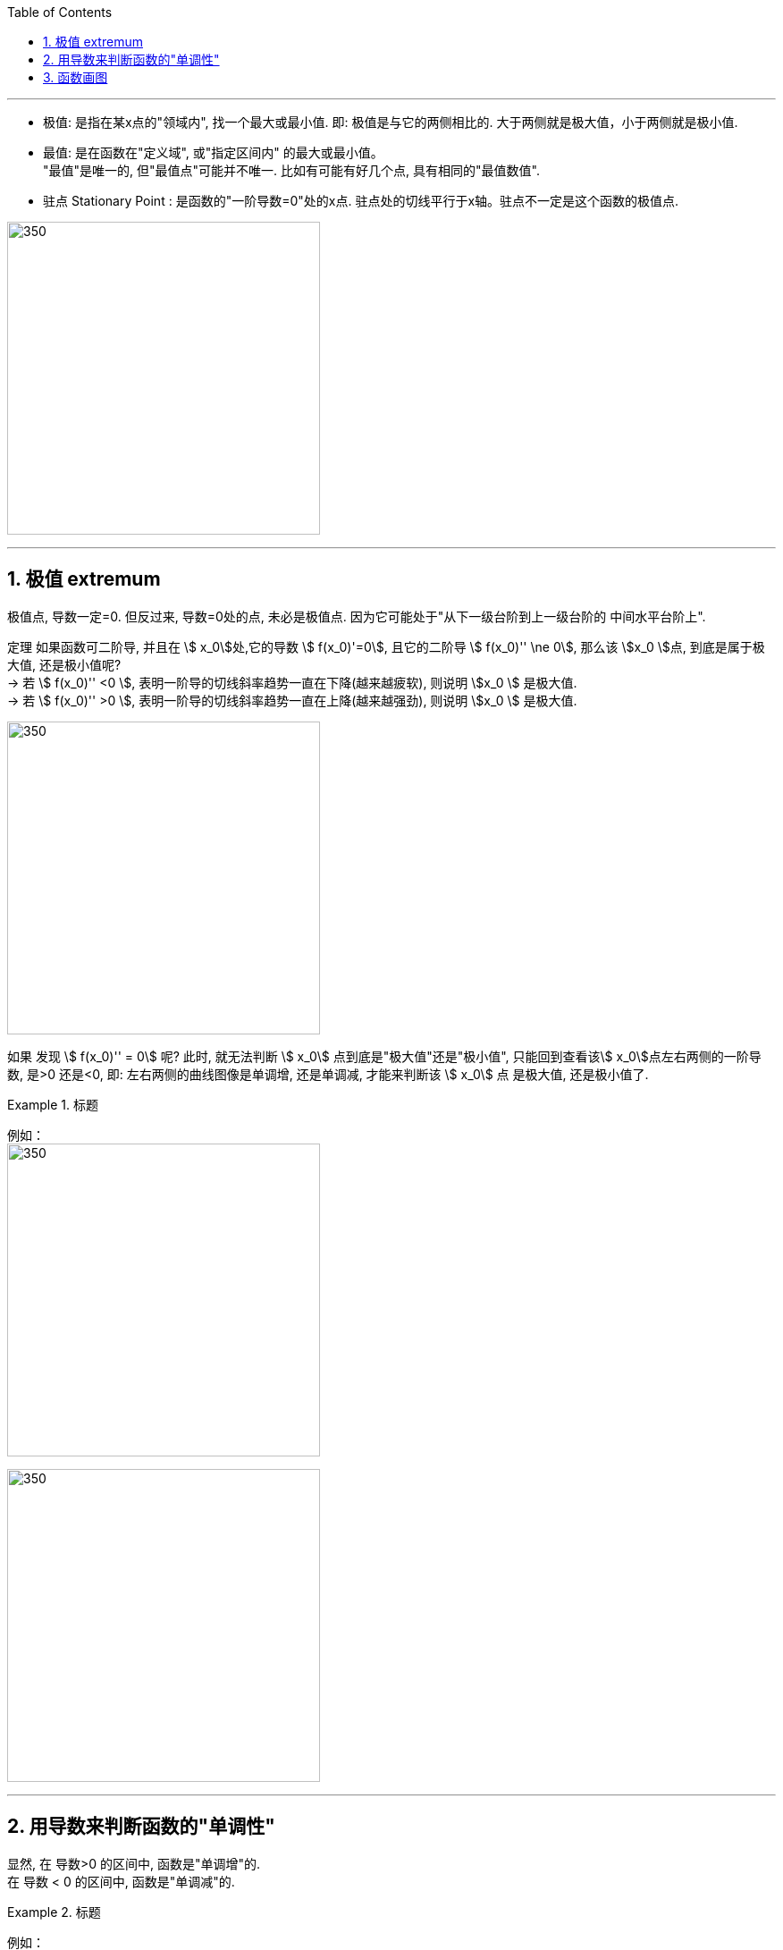 
:toc: left
:toclevels: 3
:sectnums:

---


- 极值: 是指在某x点的"领域内", 找一个最大或最小值. 即: 极值是与它的两侧相比的. 大于两侧就是极大值，小于两侧就是极小值.

- 最值: 是在函数在"定义域", 或"指定区间内" 的最大或最小值。  +
"最值"是唯一的, 但"最值点"可能并不唯一. 比如有可能有好几个点, 具有相同的"最值数值".

- 驻点 Stationary Point : 是函数的"一阶导数=0"处的x点. 驻点处的切线平行于x轴。驻点不一定是这个函数的极值点.

image:img/238.webp[350,350]

---

== 极值  extremum

极值点, 导数一定=0. 但反过来, 导数=0处的点, 未必是极值点. 因为它可能处于"从下一级台阶到上一级台阶的 中间水平台阶上".

定理 如果函数可二阶导, 并且在 stem:[ x_0]处,它的导数 stem:[ f(x_0)'=0], 且它的二阶导 stem:[  f(x_0)'' \ne 0], 那么该 stem:[x_0 ]点, 到底是属于极大值, 还是极小值呢?  +
-> 若 stem:[  f(x_0)''  <0 ], 表明一阶导的切线斜率趋势一直在下降(越来越疲软), 则说明 stem:[x_0 ] 是极大值. +
-> 若 stem:[  f(x_0)''  >0 ], 表明一阶导的切线斜率趋势一直在上降(越来越强劲), 则说明 stem:[x_0 ] 是极大值.

image:img/239.png[350,350]

如果 发现 stem:[  f(x_0)'' = 0] 呢? 此时, 就无法判断 stem:[ x_0] 点到底是"极大值"还是"极小值", 只能回到查看该stem:[ x_0]点左右两侧的一阶导数, 是>0 还是<0, 即: 左右两侧的曲线图像是单调增, 还是单调减, 才能来判断该  stem:[ x_0] 点 是极大值, 还是极小值了.


.标题
====
例如： +
image:img/240.png[350,350]

image:img/241.png[350,350]
====


---

== 用导数来判断函数的"单调性"


显然, 在 导数>0 的区间中, 函数是"单调增"的. +
在 导数 < 0 的区间中, 函数是"单调减"的.

.标题
====
例如： +
image:img/232.png[350,350]

image:img/233.png[350,350]
====


判断单调性, 可以从两种点入手:

1. 驻点, 即 "导数=0" 处的点.
2. "导数不存在"处的点.

.标题
====
例如：  +
image:img/234.png[350,350]

其实"驻点处"(那一个点处)的函数图像, 属于"增函数"还是"减函数"部分, 随你来定. 比如, 本例, 我们就可以写成: +
当 1 ≤ x ≤ 2 时, 函数为"单调减".

image:img/235.png[350,350]
====


.标题
====
例如： +
image:img/236.png[350,350]

image:img/237.png[350,350]
====


---


== 函数画图

对一个函数, 我们要大体画出它的图像, 可以按以下步骤来做:

[options="autowidth" cols="1a,1a"]
|===
|Header 1 |Header 2

|确定出"

- 定义域
- 值域
- 奇偶性(重要)
- 周期性(具有周期性的函数较少, 主要就是三角函数)
|

|- 求出一阶导数 stem:[ f'(x)]
- 找出stem:[ f'(x)=0] 的 x点, 即"驻点".
- 找出"极值"和"最值"
- 求出二阶导数 stem:[ f''(x)]
- 找出stem:[ f''(x)=0] 的x点
|- stem:[ f'(x) =0] 处的x点, 就是函数曲线的"驻点". "驻点"左右"邻域"的曲线的"导数是正是负", 就决定了函数曲线在这些区间上的"单调递增(升)"和"单调递减(降)"性, 和"极值点".
- stem:[ f''(x)=0] 处的x点, 就是函数曲线的"拐点". 拐点决定了函数的凹凸区间. "拐点"是使"切线"穿越曲线的点（即连续曲线的"凹弧"与"凸弧"的分界点）。拐点左右两侧的"领域"的曲线的二阶导数, 会变号, 即"由正变负"或"由负变正", 或"不存在"。

|- 找出 f(x)的间断点
- 找出 不存在"一阶导数" 的x点
- 找出 不存在"二阶导数" 的x点
|在"间断点"处, 函数没有意义. 比如函数 y=1/x 中，x=0 就是一个间断点。

函数的"间断点", 不存在"一阶导数"和"二阶导数" 的x点, 就会把函数的"定义域"分成几段了.

|找出"渐近线" Asymptotic line :

- 水平渐近线
- 垂直渐近线
- 斜渐近线 Oblique Asymptote

|image:img/243.webp[350,350]

image:img/244.jpg[350,350]

image:img/245.jpg[350,350]

- 斜渐近线 Oblique Asymptote : 若当x趋向于无穷时，函数 stem:[ y=f(x)] 无限接近一条固定直线 stem:[ y=Ax+B]（函数y=f(x)与直线y=Ax+B的垂直距离PN无限小，且 stem:[ \lim PN=0]），当然也即 stem:[ PM=f(x)-(Ax+B)] 的极限为零，则称y=Ax+B为函数y=f(x)的斜渐近线。

|把 stem:[ f'(x)=0], stem:[ f''(x)=0] 和 x轴上无定义的点, 这些x点处的y值求出来.
|

|现在就可以画图了
|
|===


.标题
====
例如：

image:img/242.png[350,350]

4.再找渐近线, 本例的函数为: +
x-> -∞ 时, y-> -∞ +
x-> +∞ 时, y-> +∞ +

5.再把所有"驻点"和"拐点"的y值, 求出来 +
6.求出y=0时, x的值, 即: 曲线经过x轴的何处.

7.就能画图了.

image:img/246.png[350,350]

====



.标题
====
例如： +
image:img/248.png[350,350]

image:img/247.png[350,350]
====


.标题
====
例如： +
image:img/250.png[350,350]

image:img/249.png[350,350]

image:img/251.png[350,350]

image:img/252.png[350,350]
====


---
